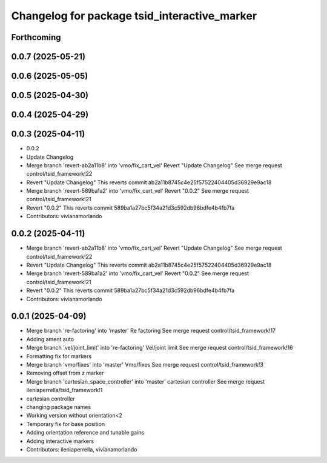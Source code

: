 ^^^^^^^^^^^^^^^^^^^^^^^^^^^^^^^^^^^^^^^^^^^^^
Changelog for package tsid_interactive_marker
^^^^^^^^^^^^^^^^^^^^^^^^^^^^^^^^^^^^^^^^^^^^^

Forthcoming
-----------

0.0.7 (2025-05-21)
------------------

0.0.6 (2025-05-05)
------------------

0.0.5 (2025-04-30)
------------------

0.0.4 (2025-04-29)
------------------

0.0.3 (2025-04-11)
------------------
* 0.0.2
* Update Changelog
* Merge branch 'revert-ab2a11b8' into 'vmo/fix_cart_vel'
  Revert "Update Changelog"
  See merge request control/tsid_framework!22
* Revert "Update Changelog"
  This reverts commit ab2a11b8745c4e25f57522404405d36929e9ac18
* Merge branch 'revert-589ba1a2' into 'vmo/fix_cart_vel'
  Revert "0.0.2"
  See merge request control/tsid_framework!21
* Revert "0.0.2"
  This reverts commit 589ba1a27bc5f34a21d3c592db96bdfe4b4fb7fa
* Contributors: vivianamorlando

0.0.2 (2025-04-11)
------------------
* Merge branch 'revert-ab2a11b8' into 'vmo/fix_cart_vel'
  Revert "Update Changelog"
  See merge request control/tsid_framework!22
* Revert "Update Changelog"
  This reverts commit ab2a11b8745c4e25f57522404405d36929e9ac18
* Merge branch 'revert-589ba1a2' into 'vmo/fix_cart_vel'
  Revert "0.0.2"
  See merge request control/tsid_framework!21
* Revert "0.0.2"
  This reverts commit 589ba1a27bc5f34a21d3c592db96bdfe4b4fb7fa
* Contributors: vivianamorlando

0.0.1 (2025-04-09)
------------------
* Merge branch 're-factoring' into 'master'
  Re factoring
  See merge request control/tsid_framework!17
* Adding ament auto
* Merge branch 'vel/joint_limit' into 're-factoring'
  Vel/joint limit
  See merge request control/tsid_framework!16
* Formatting fix for markers
* Merge branch 'vmo/fixes' into 'master'
  Vmo/fixes
  See merge request control/tsid_framework!3
* Removing offset from z marker
* Merge branch 'cartesian_space_controller' into 'master'
  cartesian controller
  See merge request ileniaperrella/tsid_framework!1
* cartesian controller
* changing package  names
* Working version without orientation<2
* Temporary fix for base position
* Adding orientation reference and tunable gains
* Adding interactive markers
* Contributors: ileniaperrella, vivianamorlando
